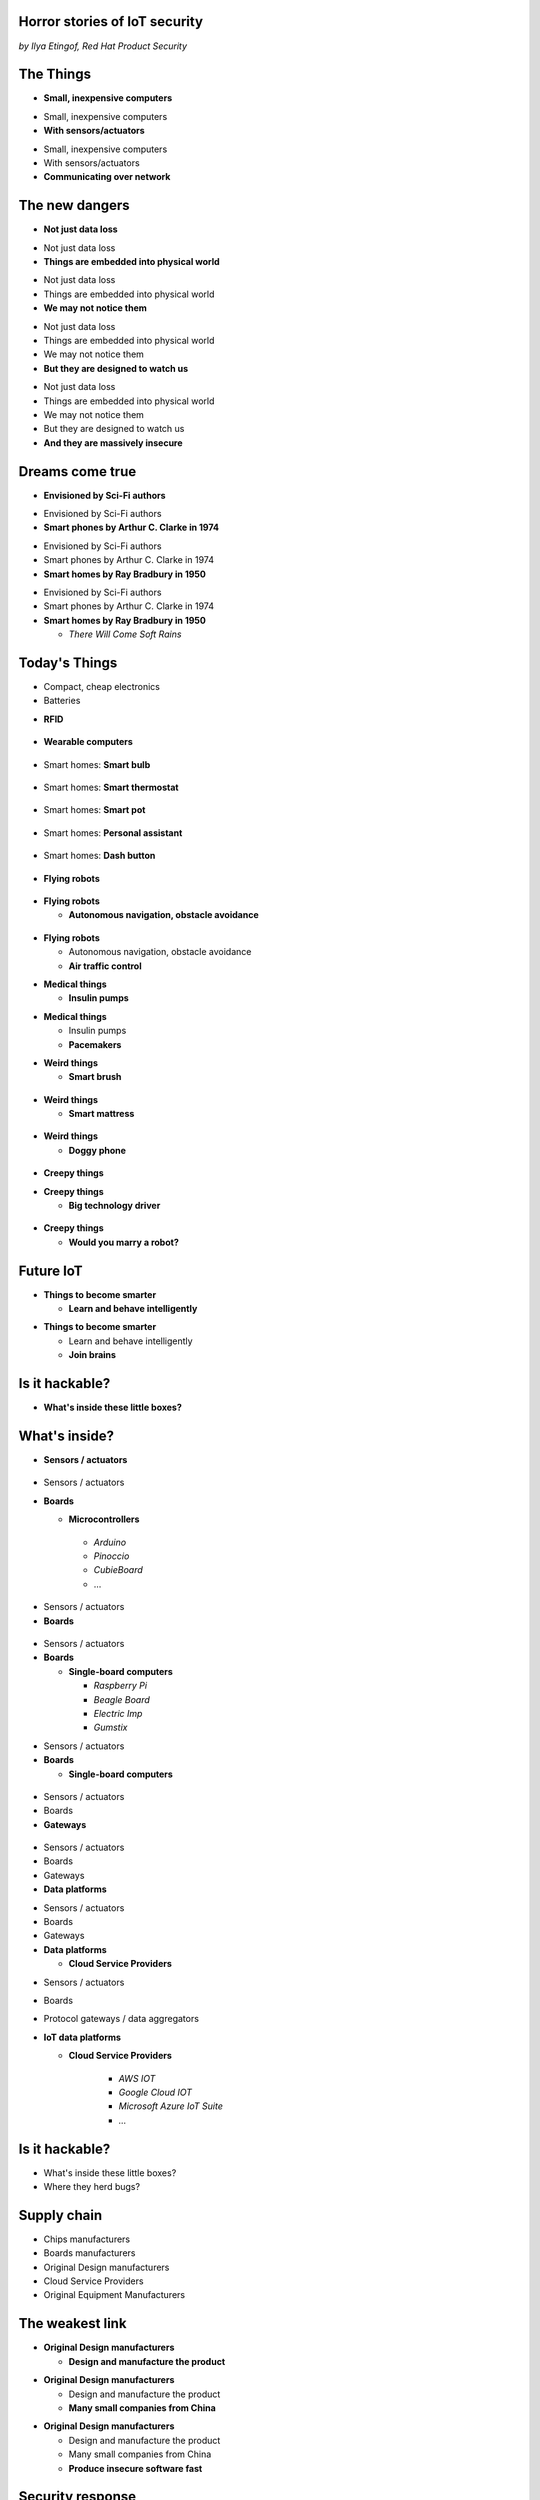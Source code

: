 
Horror stories of IoT security
==============================

*by Ilya Etingof, Red Hat Product Security*

The Things
==========

* **Small, inexpensive computers**

.. nextslide::

* Small, inexpensive computers
* **With sensors/actuators**

.. nextslide::

* Small, inexpensive computers
* With sensors/actuators
* **Communicating over network**

The new dangers
===============

* **Not just data loss**

.. nextslide::

* Not just data loss
* **Things are embedded into physical world**

.. nextslide::

* Not just data loss
* Things are embedded into physical world
* **We may not notice them**

.. nextslide::

* Not just data loss
* Things are embedded into physical world
* We may not notice them
* **But they are designed to watch us**

.. nextslide::

* Not just data loss
* Things are embedded into physical world
* We may not notice them
* But they are designed to watch us
* **And they are massively insecure**

Dreams come true
================

* **Envisioned by Sci-Fi authors**

.. nextslide::

* Envisioned by Sci-Fi authors
* **Smart phones by Arthur C. Clarke in 1974**

.. nextslide::

* Envisioned by Sci-Fi authors
* Smart phones by Arthur C. Clarke in 1974
* **Smart homes by Ray Bradbury in 1950**

.. nextslide::

* Envisioned by Sci-Fi authors
* Smart phones by Arthur C. Clarke in 1974
* **Smart homes by Ray Bradbury in 1950**

  * *There Will Come Soft Rains*

Today's Things
==============

* Compact, cheap electronics
* Batteries

.. nextslide::

* **RFID**

.. figure:: rfid.jpg
   :scale: 90 %
   :align: center

.. nextslide::

* **Wearable computers**

.. figure:: nike-fuel-band.jpg
   :scale: 50 %
   :align: center

.. nextslide::

* Smart homes: **Smart bulb**

.. figure:: smart-bulb.jpg
   :scale: 60 %
   :align: center

.. nextslide::

* Smart homes: **Smart thermostat**

.. figure:: nest-learning-thermostat.jpg
   :scale: 50 %
   :align: center

.. nextslide::

* Smart homes: **Smart pot**

.. figure:: smart-pot.jpg
   :scale: 70 %
   :align: center

.. nextslide::

* Smart homes: **Personal assistant**

.. figure:: amazon-echo.jpg
   :scale: 80 %
   :align: center

.. nextslide::

* Smart homes: **Dash button**

.. figure:: amazon-button.png
   :scale: 90 %
   :align: center

.. nextslide::

* **Flying robots**

.. figure:: amazon-delivery-drone.jpg
   :scale: 15 %
   :align: center

.. nextslide::

* **Flying robots**

  * **Autonomous navigation, obstacle avoidance**

.. figure:: drone-flying.jpg
   :scale: 70 %
   :align: center

.. nextslide::

* **Flying robots**

  * Autonomous navigation, obstacle avoidance
  * **Air traffic control**

.. nextslide::

* **Medical things**

  * **Insulin pumps**

.. nextslide::

* **Medical things**

  * Insulin pumps
  * **Pacemakers**

.. nextslide::

* **Weird things**

  * **Smart brush**

.. figure:: smart-brush.jpg
   :scale: 100 %
   :align: center

.. nextslide::

* **Weird things**

  * **Smart mattress**

.. figure:: smart-mattress.png
   :scale: 70 %
   :align: center

.. nextslide::

* **Weird things**

  * **Doggy phone**

.. figure:: doggy-phone.jpg
   :scale: 90 %
   :align: center

.. nextslide::

* **Creepy things**

.. nextslide::

* **Creepy things**

  * **Big technology driver**

.. figure:: kissenger.jpg
   :scale: 70 %
   :align: center

.. nextslide::

* **Creepy things**

  * **Would you marry a robot?**

.. figure:: love-and-sex-with-robots-book.jpg
   :scale: 80 %
   :align: center

Future IoT
==========

* **Things to become smarter**

  * **Learn and behave intelligently**

.. nextslide::

* **Things to become smarter**

  * Learn and behave intelligently
  * **Join brains**

Is it hackable?
===============

* **What's inside these little boxes?**

What's inside?
==============

* **Sensors / actuators**

.. figure:: iot-sensors.png
   :scale: 90 %
   :align: center

.. nextslide::

* Sensors / actuators
* **Boards**

  * **Microcontrollers**
   * *Arduino*
   * *Pinoccio*
   * *CubieBoard*
   * ...

.. nextslide::

* Sensors / actuators
* **Boards**

.. figure:: arduino-uno-pcb.jpg
   :scale: 50 %
   :align: center

.. nextslide::

* Sensors / actuators
* **Boards**

  * **Single-board computers**

    * *Raspberry Pi*
    * *Beagle Board*
    * *Electric Imp*
    * *Gumstix*

.. nextslide::

* Sensors / actuators
* **Boards**

  * **Single-board computers**

.. figure:: raspberry-pi-pcb.jpg
   :scale: 70 %
   :align: center

.. nextslide::

* Sensors / actuators
* Boards
* **Gateways**

.. figure:: dell-edge-gateway-5000.png
   :scale: 50 %
   :align: center

.. nextslide::

* Sensors / actuators
* Boards
* Gateways
* **Data platforms**

.. nextslide::

* Sensors / actuators
* Boards
* Gateways
* **Data platforms**

  * **Cloud Service Providers**

.. nextslide::

* Sensors / actuators
* Boards
* Protocol gateways / data aggregators
* **IoT data platforms**

  * **Cloud Service Providers**

      * *AWS IOT*
      * *Google Cloud IOT*
      * *Microsoft Azure IoT Suite*
      * *...*

Is it hackable?
===============

* What's inside these little boxes?
* Where they herd bugs?

Supply chain
============

* Chips manufacturers
* Boards manufacturers
* Original Design manufacturers
* Cloud Service Providers
* Original Equipment Manufacturers

The weakest link
================

* **Original Design manufacturers**

  * **Design and manufacture the product**

.. nextslide::

* **Original Design manufacturers**

  * Design and manufacture the product
  * **Many small companies from China**

.. nextslide::

* **Original Design manufacturers**

  * Design and manufacture the product
  * Many small companies from China
  * **Produce insecure software fast**

Security response
=================

* **OEMs may [not] do security**

  * **It's just a checkbox down there**

.. nextslide::

* **OEMs may [not] do security**

  * It's just a checkbox down there
  * **Where is the code?**

.. nextslide::

* **OEMs may [not] do security**

  * It's just a checkbox down there
  * Where is the code?
  * **Just forward those disclosures to vendor**

.. nextslide::

* **OEMs may [not] do security**

  * It's just a checkbox down there
  * Where is the code?
  * Just forward those disclosures to vendor
  * **Let's rather sue security researcher!**

Factors of insecurity
=====================

* **IoT is hot**

  * *Modern forks must have mobile apps!*

.. figure:: smart-fork.jpg
   :scale: 90 %
   :align: center

.. nextslide::

* **IoT is cool**

  * *What a gadget! I must have it NOW!*

.. figure:: egg-counter.jpg
   :scale: 80 %
   :align: center

.. nextslide::

* **IoT is easy**

  * *Just add a $5 Arduino to a coffee pot*

.. nextslide::

* **IoT is easy**

  * Just add a $5 Arduino to a coffee pot
  * *...and we are in IoT business!*

.. nextslide::

* **IoT is easy**

  * Just add a $5 Arduino to a coffee pot
  * ...and we are in IoT business!
  * *Hmm, they say our coffee pot wants a ransom...*

.. nextslide::

* **IoT is easy**

  * Just add a $5 Arduino to a coffee pot
  * ...and we are in IoT business!
  * Hmm, they say our coffee pot wants a ransom...
  * *What do they mean by "security engineering"?*

.. nextslide::

* **IoT is messy**

  * **Layers of software**

.. figure:: spaghetti-monster.jpg
   :scale: 90 %
   :align: center

.. nextslide::

* **IoT is messy**

  * Layers of software
  * **From uncoordinated teams**

.. nextslide::

* **IoT is messy**

  * Layers of software
  * From uncoordinated teams
  * **Went through a long supply chain**

.. nextslide::

* IoT is hackable

  * **No CPU power for public key crypto**

.. nextslide::

* IoT is hackable

  * No CPU power for public key crypto
  * **Physical access may be easy**

.. nextslide::

* **Mitigation is hard**

  * **Owners may not not care**

.. nextslide::

* **Mitigation is hard**

  * Owners may not not care
  * **No software updates from vendor**

.. nextslide::

* **Mitigation is hard**

  * Owners may not not care
  * No software updates from vendor
  * **No easy way to regain control over taken over device**

.. nextslide::

* **Mitigation is hard**

  * Owners may not not care
  * No software updates from vendor
  * No easy way to regain control over taken over system
  * **Hard to get infected devices off the network**

.. nextslide::

* **Mitigation is hard**

  * Owners may not not care
  * No software updates from vendor
  * No easy way to regain control over taken over system
  * **Hard to get infected devices off the network**

    * *http://www.shodan.io*

Major attack vectors
====================

* **Device**

  * **Hardcoded passwords / API keys**

.. nextslide::

* **Device**

  * Hardcoded passwords / API keys
  * **Forgotten services / vendor backdoors**

.. nextslide::

* **Device**

  * Hardcoded passwords / API keys
  * Forgotten services / vendor backdoors
  * **Code injection vulnerabilities**

.. nextslide::

* **Device**

  * Hardcoded passwords / API keys
  * Forgotten services / backdoors
  * Code injection vulnerabilities
  * **Wireless networks vulnerabilities**

.. nextslide::

* **Device**

  * Hardcoded passwords / API keys
  * Forgotten services / backdoors
  * Code injection vulnerabilities
  * Wireless networks vulnerabilities
  * **Unsecured hardware interfaces**

.. nextslide::

* Device
* **Platform**

  **Good old Web vulns**

    * *CSRF, XSS, SQL injection*
    * *SSL misconfiguration*

Hacking time!
=============

* Smart plug
* By ...

Kankun SP3
==========

.. figure:: kankun-smart-plug.png
   :scale: 60 %
   :align: center

.. nextslide::

* **Just a wall socket**

.. nextslide::

* Just a wall socket
* **Internet connected wall-socket**

.. nextslide::

* Just a wall socket
* Internet connected wall-socket
* **You can turn power on/off from a smartphone**

.. nextslide::

* Just a wall socket
* Internet connected wall-socket
* You can turn power on/off from a smartphone
* **Or may be not only you...? ;-)**

.. nextslide::

* **Comes with mobile app**

.. figure:: kankun-mobile-app.png
   :scale: 50 %
   :align: center

What's on wire
==============

* `nmap` fingerprinting reports Linux
* Open telnet and ssh ports, sweet! ;-)
* Uh, UDP broadcast traffic on WiFi..
* Payload looks like AES blobs

What's inside the app?
======================

* Decompiled Android app with `apktool`
* Recovered the protocol

.. code-block:: bash

    lan_phone%MAC%PASSWORD%open%request
    lan_device%MAC%PASSWORD%confirm#CHALLENGE%rack
    lan_phone%MAC%PASSWORD%confirm#CHALLENGE%request
    lan_device%MAC%PASSWORD%open%rack

Let's peek at crypto
====================

* App calls `libNDK_03.so`
* Let's run `strings` on `libNDK_03.so`
* Could one of these strings be an encryption key?

.. code-block:: bash

    $ strings libNDK_03.so
    ...
    UUPx((
    Zw–
    fdsl;mewrjope456fds4fbvfnjwaugfo
    java/lang/String
    ...

Which is the key?
=================

* Wait for broadcast `27431/udp`
* AES decode payload with a candidate key
* The clear text protocol! This is the key indeed!

Hijacking local plugs
=====================

* Figure out `MAC` and `PASSWORD`
* Communicate with the plug and own it!

How remote control works?
=========================

* `tcpdump` shows outgoing TCP connection
* To some server in China, sweet!
* We know the protocol from app reversal

Hijacking more plugs
====================

* `MAC` is easily brute-forcible
* Majority of users leave default `PASSWORD`
* Own plugs all over the globe!

Shell injection
===============

* Control agent runs as root
* Invokes `system()`
* Not sanitizing protocol payload
* Run your code on plugs

Exploit potential
=================

* DDoS targets on Internet
* Attack targets on Wi-Fi network
* Distributed spam
* Disrupt/destroy appliances by flipping power on/off

Lessons learnt
==============

* Never hardcode crypto keys
* Enforce setting password
* Be paranoid about interpreting input

Attack analysis: IoT worms
==========================

* Many known: BASHLITE, Linux.Darlloz, Remaiten
* Hajime: Mirai successor
* Analysed by Sam Edwards and Ioannis Profetis

Botnet architecture
===================

.. figure:: botnet-architecture.gif
   :scale: 90 %
   :align: center

Image by `JeroenT96 <https://commons.wikimedia.org/w/index.php?curid=47443899>`_

Staged infection
================

0. Find victim and break in
1. Download P2P program from attacker
2. Join P2P network and wait for instructions

Find victim and break in
========================

* Scan public Internet for port 23/tcp
* Brute-force login/password

Upload file-transfer tool
=========================

.. code-block:: bash

   $ echo "\x7f\x45\x4c\x46\x0" >> /var/tmp/.~
   ...
   $ exec /var/tmp/.~

Download malware
================

* Connect back to attacker
* Download P2P program
* Join P2P network

Mounting an attack
==================

* Receive code updates
* Receive C&C directions

DDoS attack
===========

* HTTP requests
* TCP SYN/ACK floods
* DNS, UDP floods

.. nextslide::

.. figure:: mirai-botnet-attack.gif
   :scale: 80 %
   :align: center

Image by `Joey Devilla <http://www.globalnerdy.com/2016/10/25/last-fridays-iot-botnet-attack-and-internet-outages-explained-for-non-techies/>`_

Mirai DDoS scale
================

* Mirai infected 380K+ devices
* From 164 countries
* On 21.10.2016 took down Amazon, Twitter, PayPal and others

Hosts
======

* Web cameras
* Baby monitors
* Home routers

Lessons learnt
==============

* Enforce non-default password
* Disallow Internet access
* Disable insecure services

Fun fact
========

The `Linux.Wifatch` malware is known to:

* Infect home routers
* Shutdown telnet service
* Change default password

Attack analysis: connected car
==============================

Car connections
===============

* Vehicle to vehicle (802.11p)
* Vehicle to road (802.11p)
* Vehicle to device (NFC, Wi-Fi, USB, BT)

Car attack vectors
==================

* Infotainment systems
* Mobile apps
* OBDC2 port



Attack analysis: smart lights
=============================

* Philips Hue LED bulbs
* Most popular smart light
* Millions sold

.. figure:: philips-hue-bulbs.png
   :scale: 60 %
   :align: center

* By  Eyal Ronen, Colin O’Flynn, Adi Shamir and Achi-Or Weingarten (http://iotworm.eyalro.net/)

Features
========

* LED bulbs, switches and bridge join PAN
* Can turn on/off, change luminocity, color
* Also through a smartphone app over Internet

Bulb's hardware
===============

* The Atmel ATmega2564RFR2 SoC
* MCU, flash, RAM, AES accellerator, 802.15.4 tranciever
* Anti debug fuses to disallow flash read

ZigBee stack
============

* Components reside in ZigBee PAN

.. figure:: zigbee-protocol-stack.png
   :scale: 100 %
   :align: center

ZigBee Touchlink vuln
=====================

* ZigBee packets are encrypted with a unique PAN key
* To share PAN key with new nodes, master key is used
* Single master key is hardcoded into all ZigBee prodicts
* Master key was leaked in 2015

ZigBee Light Link vuln
======================

* Additional proximity check (< 1m)
* By measuring RSSI

.. nextslide::

* Bug in Atmel's BitCloud library
* Allows factory reset at any distance (50-150m)

.. nextslide::

* Bulb in factory configuration
* Tries to join any ZLL or non-ZLL PAN
* Non-ZLL profile does not require proximity test

ZigBee OTA update
=================

* Bulb supports over-the-air firmware upgrade
* Boot and upgrade images are encrypted with symmetric keys

Bootloader side channel attack
==============================

* Brute forced bootloader over sample signatures
* Collected power consumption patterns (DPA/CPA)
* Recovered encryption keys, build compromised firmware

Warflying
=========

* Mounted infecting hardware on a drone
* Flyed by running bulbs, uploading malicious firmware
* Infected bulb spreads the worm

Exploit potential
=================

* Worm propagation is unstoppable
* Bricking attack
* 2.4GHz network jamming

Lessons learnt
==============

* Never hardcode encryption keys
* Security through obscurity does not work





Attacks on hardware
===================

* UART/USB console
* Read flash data
* Differential Power analysis
* Correlation Power analysis




Advice for developers
=====================

Advice for users
================

